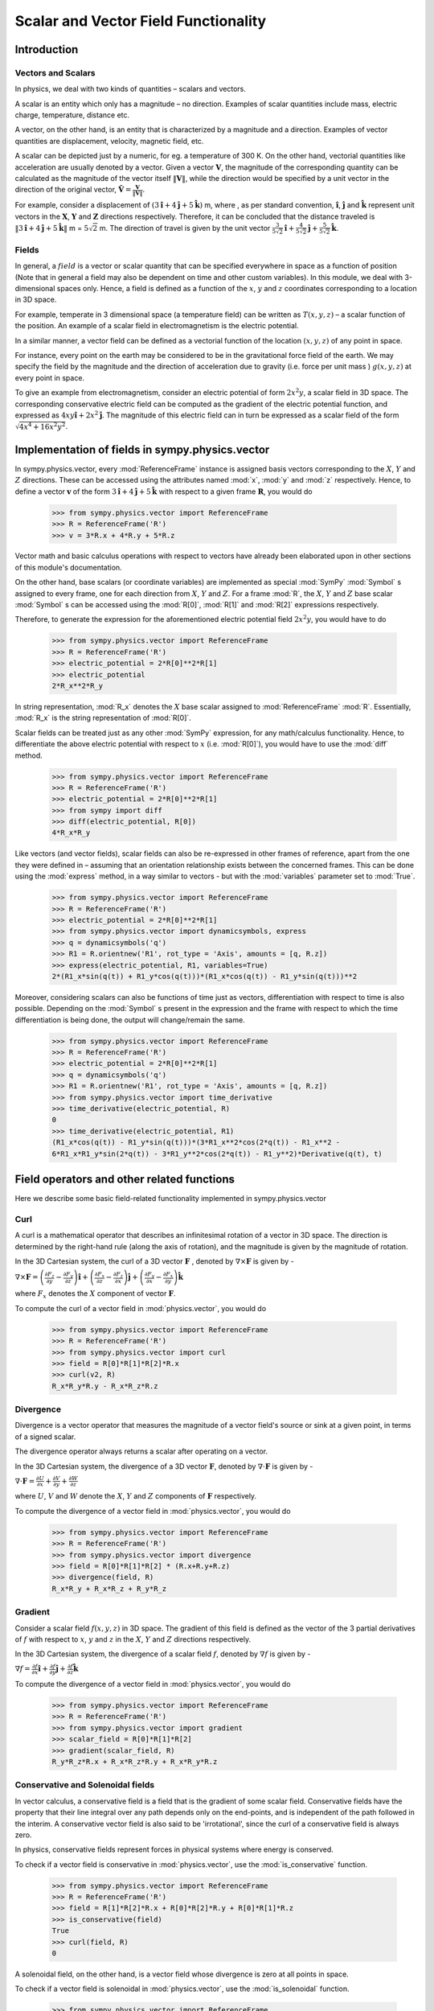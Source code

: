 =====================================
Scalar and Vector Field Functionality
=====================================

Introduction
============

Vectors and Scalars
-------------------

In physics, we deal with two kinds of quantities – scalars and vectors.

A scalar is an entity which only has a magnitude – no direction. Examples of 
scalar quantities include mass, electric charge, temperature, distance etc.

A vector, on the other hand, is an entity that is characterized by a 
magnitude and a direction. Examples of vector quantities are displacement, 
velocity, magnetic field, etc.

A scalar can be depicted just by a numeric, for eg. a temperature of 300 K.
On the other hand, vectorial quantities like acceleration are usually denoted 
by a vector. Given a vector :math:`\mathbf{V}`, the magnitude of the 
corresponding quantity can be calculated as the magnitude of the vector 
itself :math:`\Vert \mathbf{V} \Vert`, while the direction would be specified 
by a unit vector in the direction of the original vector, 
:math:`\mathbf{\hat{V}} = \frac{\mathbf{V}}{\Vert \mathbf{V} \Vert}`.

For example, consider a displacement of 
:math:`(3\mathbf{\hat{i}} + 4\mathbf{\hat{j}} + 5\mathbf{\hat{k}})` m, 
where , as per standard convention, :math:`\mathbf{\hat{i}}`,  
:math:`\mathbf{\hat{j}}` and :math:`\mathbf{\hat{k}}` represent unit vectors 
in the :math:`\mathbf{X}`, :math:`\mathbf{Y}` and :math:`\mathbf{Z}` 
directions respectively. Therefore, it can be concluded that the distance 
traveled is 
:math:`\Vert 3\mathbf{\hat{i}} + 4\mathbf{\hat{j}} + 5\mathbf{\hat{k}} \Vert` 
m = :math:`5\sqrt{2}` m. The direction of travel is given by the unit vector 
:math:`\frac{3}{5\sqrt{2}}\mathbf{\hat{i}} + 
\frac{4}{5\sqrt{2}}\mathbf{\hat{j}} + \frac{5}{5\sqrt{2}}\mathbf{\hat{k}}`.

Fields
------

In general, a :math:`field` is a vector or scalar quantity that can be 
specified everywhere in space as a function of position (Note that in general 
a field may also be dependent on time and other custom variables). In this 
module, we deal with 3-dimensional spaces only. Hence, a field is defined as 
a function of the :math:`x`, :math:`y` and :math:`z` coordinates corresponding 
to a location in 3D space.

For example, temperate in 3 dimensional space (a temperature field) can be 
written as :math:`T(x, y, z)` – a scalar function of the position. 
An example of a scalar field in electromagnetism is the electric potential.

In a similar manner, a vector field can be defined as a vectorial function 
of the location :math:`(x, y, z)` of any point in space. 

For instance, every point on the earth may be considered to be in the 
gravitational force field of the earth. We may specify the field by the 
magnitude and the direction of acceleration due to gravity 
(i.e. force per unit mass ) :math:`g(x, y, z)` at every point in space.

To give an example from electromagnetism, consider an electric potential 
of form :math:`2{x}^{2}y`, a scalar field in 3D space. The corresponding 
conservative electric field can be computed as the gradient of the electric 
potential function, and expressed as :math:`4xy\mathbf{\hat{i}} + 
2{x}^{2}\mathbf{\hat{j}}`. 
The magnitude of this electric field can in turn be expressed 
as a scalar field of the form 
:math:`\sqrt{4{x}^{4} + 16{x}^{2}{y}^{2}}`.

Implementation of fields in sympy.physics.vector
================================================

In sympy.physics.vector, every :mod:`ReferenceFrame` instance is assigned basis 
vectors corresponding to the :math:`X`, :math:`Y` and 
:math:`Z` directions. These can be accessed using the attributes 
named :mod:`x`, :mod:`y` and :mod:`z` respectively. Hence, to define a vector 
:math:`\mathbf{v}` of the form 
:math:`3\mathbf{\hat{i}} + 4\mathbf{\hat{j}} + 5\mathbf{\hat{k}}` with 
respect to a given frame :math:`\mathbf{R}`, you would do

  >>> from sympy.physics.vector import ReferenceFrame
  >>> R = ReferenceFrame('R')
  >>> v = 3*R.x + 4*R.y + 5*R.z

Vector math and basic calculus operations with respect to vectors have 
already been elaborated upon in other sections of this module's 
documentation.

On the other hand, base scalars (or coordinate variables) are implemented 
as special :mod:`SymPy` :mod:`Symbol` s assigned to every frame, one for each 
direction from :math:`X`, :math:`Y` and :math:`Z`. For a frame 
:mod:`R`, the :math:`X`, :math:`Y` and :math:`Z` 
base scalar :mod:`Symbol` s can be accessed using the :mod:`R[0]`, :mod:`R[1]` 
and :mod:`R[2]` expressions respectively. 

Therefore, to generate the expression for the aforementioned electric 
potential field :math:`2{x}^{2}y`, you would have to do

  >>> from sympy.physics.vector import ReferenceFrame
  >>> R = ReferenceFrame('R')
  >>> electric_potential = 2*R[0]**2*R[1]
  >>> electric_potential
  2*R_x**2*R_y

In string representation, :mod:`R_x` denotes the :math:`X` base 
scalar assigned to :mod:`ReferenceFrame` :mod:`R`. Essentially, :mod:`R_x` is 
the string representation of :mod:`R[0]`.

Scalar fields can be treated just as any other :mod:`SymPy` expression, 
for any math/calculus functionality. Hence, to differentiate the above 
electric potential with respect to :math:`x` (i.e. :mod:`R[0]`), you would 
have to use the :mod:`diff` method.

  >>> from sympy.physics.vector import ReferenceFrame
  >>> R = ReferenceFrame('R')
  >>> electric_potential = 2*R[0]**2*R[1]
  >>> from sympy import diff
  >>> diff(electric_potential, R[0])
  4*R_x*R_y

Like vectors (and vector fields), scalar fields can also be re-expressed in 
other frames of reference, apart from the one they were defined in – assuming 
that an orientation relationship exists between the concerned frames. This 
can be done using the :mod:`express` method, in a way similar to vectors - 
but with the :mod:`variables` parameter set to :mod:`True`.

  >>> from sympy.physics.vector import ReferenceFrame
  >>> R = ReferenceFrame('R')
  >>> electric_potential = 2*R[0]**2*R[1]
  >>> from sympy.physics.vector import dynamicsymbols, express
  >>> q = dynamicsymbols('q')
  >>> R1 = R.orientnew('R1', rot_type = 'Axis', amounts = [q, R.z])
  >>> express(electric_potential, R1, variables=True)
  2*(R1_x*sin(q(t)) + R1_y*cos(q(t)))*(R1_x*cos(q(t)) - R1_y*sin(q(t)))**2

Moreover, considering scalars can also be functions of time just as vectors, 
differentiation with respect to time is also possible. Depending on the 
:mod:`Symbol` s present in the expression and the frame with respect to which 
the time differentiation is being done, the output will change/remain the same.

  >>> from sympy.physics.vector import ReferenceFrame
  >>> R = ReferenceFrame('R')
  >>> electric_potential = 2*R[0]**2*R[1]
  >>> q = dynamicsymbols('q')
  >>> R1 = R.orientnew('R1', rot_type = 'Axis', amounts = [q, R.z])
  >>> from sympy.physics.vector import time_derivative
  >>> time_derivative(electric_potential, R)
  0
  >>> time_derivative(electric_potential, R1)
  (R1_x*cos(q(t)) - R1_y*sin(q(t)))*(3*R1_x**2*cos(2*q(t)) - R1_x**2 - 
  6*R1_x*R1_y*sin(2*q(t)) - 3*R1_y**2*cos(2*q(t)) - R1_y**2)*Derivative(q(t), t)

Field operators and other related functions
===========================================

Here we describe some basic field-related functionality implemented in
sympy.physics.vector

Curl
----

A curl is a mathematical operator that describes an infinitesimal rotation of a 
vector in 3D space. The direction is determined by the right-hand rule (along the 
axis of rotation), and the magnitude is given by the magnitude of rotation.

In the 3D Cartesian system, the curl of a 3D vector :math:`\mathbf{F}` , 
denoted by :math:`\nabla \times \mathbf{F}` is given by -

:math:`\nabla \times \mathbf{F} = \left(\frac{\partial F_z}{\partial y}  - 
\frac{\partial F_y}{\partial z}\right) \mathbf{\hat{i}} + 
\left(\frac{\partial F_x}{\partial z} - 
\frac{\partial F_z}{\partial x}\right) \mathbf{\hat{j}} + 
\left(\frac{\partial F_y}{\partial x} - 
\frac{\partial F_x}{\partial y}\right) \mathbf{\hat{k}}`

where :math:`F_x` denotes the :math:`X` component of vector :math:`\mathbf{F}`.

To compute the curl of a vector field in :mod:`physics.vector`, you would do

  >>> from sympy.physics.vector import ReferenceFrame
  >>> R = ReferenceFrame('R')
  >>> from sympy.physics.vector import curl
  >>> field = R[0]*R[1]*R[2]*R.x
  >>> curl(v2, R)
  R_x*R_y*R.y - R_x*R_z*R.z

Divergence
----------

Divergence is a vector operator that measures the magnitude of a vector field's 
source or sink at a given point, in terms of a signed scalar.

The divergence operator always returns a scalar after operating on a vector.

In the 3D Cartesian system, the divergence of a 3D vector :math:`\mathbf{F}`, 
denoted by :math:`\nabla\cdot\mathbf{F}` is given by - 

:math:`\nabla\cdot\mathbf{F} =\frac{\partial U}{\partial x}
+\frac{\partial V}{\partial y}
+\frac{\partial W}{\partial z
}`

where :math:`U`, :math:`V` and :math:`W` denote the :math:`X`, :math:`Y` and 
:math:`Z` components of :math:`\mathbf{F}` respectively.

To compute the divergence of a vector field in :mod:`physics.vector`, you 
would do

  >>> from sympy.physics.vector import ReferenceFrame
  >>> R = ReferenceFrame('R')
  >>> from sympy.physics.vector import divergence
  >>> field = R[0]*R[1]*R[2] * (R.x+R.y+R.z)
  >>> divergence(field, R)
  R_x*R_y + R_x*R_z + R_y*R_z

Gradient
--------

Consider a scalar field :math:`f(x, y, z)` in 3D space. The gradient of this field 
is defined as the vector of the 3 partial derivatives of :math:`f` with respect to 
:math:`x`, :math:`y` and :math:`z` in the :math:`X`, :math:`Y` and :math:`Z` 
directions respectively.

In the 3D Cartesian system, the divergence of a scalar field :math:`f`, 
denoted by :math:`\nabla f` is given by - 

:math:`\nabla f = \frac{\partial f}{\partial x} \mathbf{\hat{i}} +
\frac{\partial f}{\partial y}  \mathbf{\hat{j}} +
\frac{\partial f}{\partial z} \mathbf{\hat{k}}`

To compute the divergence of a vector field in :mod:`physics.vector`, you 
would do

  >>> from sympy.physics.vector import ReferenceFrame
  >>> R = ReferenceFrame('R')
  >>> from sympy.physics.vector import gradient
  >>> scalar_field = R[0]*R[1]*R[2]
  >>> gradient(scalar_field, R)
  R_y*R_z*R.x + R_x*R_z*R.y + R_x*R_y*R.z

Conservative and Solenoidal fields
----------------------------------

In vector calculus, a conservative field is a field that is the gradient of
some scalar field. Conservative fields have the property that their line 
integral over any path depends only on the end-points, and is independent 
of the path followed in the interim. 
A conservative vector field is also said to be 'irrotational', since the 
curl of a conservative field is always zero.

In physics, conservative fields represent forces in physical systems where 
energy is conserved.

To check if a vector field is conservative in :mod:`physics.vector`, use 
the :mod:`is_conservative` function.

  >>> from sympy.physics.vector import ReferenceFrame
  >>> R = ReferenceFrame('R')
  >>> field = R[1]*R[2]*R.x + R[0]*R[2]*R.y + R[0]*R[1]*R.z
  >>> is_conservative(field)
  True
  >>> curl(field, R)
  0

A solenoidal field, on the other hand, is a vector field whose divergence 
is zero at all points in space.

To check if a vector field is solenoidal in :mod:`physics.vector`, use 
the :mod:`is_solenoidal` function.

  >>> from sympy.physics.vector import ReferenceFrame
  >>> R = ReferenceFrame('R')
  >>> field = R[1]*R[2]*R.x + R[0]*R[2]*R.y + R[0]*R[1]*R.z
  >>> is_solenoidal(field)
  True
  >>> divergence(field, R)
  0

Scalar potential functions
--------------------------

We have previously mentioned that every conservative field can be defined as 
the gradient of some scalar field. This scalar field is also called the 'scalar
potential field' corresponding to the aforementioned conservative field.

The :mod:`scalar_potential` function in :mod:`physics.vector` calculates the 
scalar potential field corresponding to a given conservative vector field in 
3D space - minus the extra constant of integration, ofcourse.

Example of usage - 

  >>> from sympy.physics.vector import ReferenceFrame, scalar_potential
  >>> R = ReferenceFrame('R')
  >>> conservative_field = 4*R[0]*R[1]*R[2]*R.x + 2*R[0]**2*R[2]*R.y + 2*R[0]**2*R[1]*R.z
  >>> scalar_potential(conservative_field, R)
  2*R_x**2*R_y*R_z

Providing a non-conservative vector field as an argument to 
:mod:`scalar_potential` raises a :mod:`ValueError`.

The scalar potential difference, or simply 'potential difference', 
corresponding to a conservative vector field can be defined as the difference 
between the values of its scalar potential function at two points in space. 
This is useful in calculating a line integral with respect to a conservative 
function, since it depends only on the endpoints of the path - rather than the 
path itself.

This computation is performed as follows in :mod:`physics.vector`.

  >>> from sympy.physics.vector import ReferenceFrame, Point
  >>> from sympy.physics.vector import scalar_potential_difference
  >>> R = ReferenceFrame('R')
  >>> O = Point('O')
  >>> P = O.locatenew('P', 1*R.x + 2*R.y + 3*R.z)
  >>> vectfield = 4*R[0]*R[1]*R.x + 2*R[0]**2*R.y
  >>> scalar_potential_difference(vectfield, R, O, P, O)
  4

If provided with a scalar expression instead of a vector field, 
:mod:`scalar_potential_difference` returns the difference between the values 
of that scalar field at the two given points in space.

